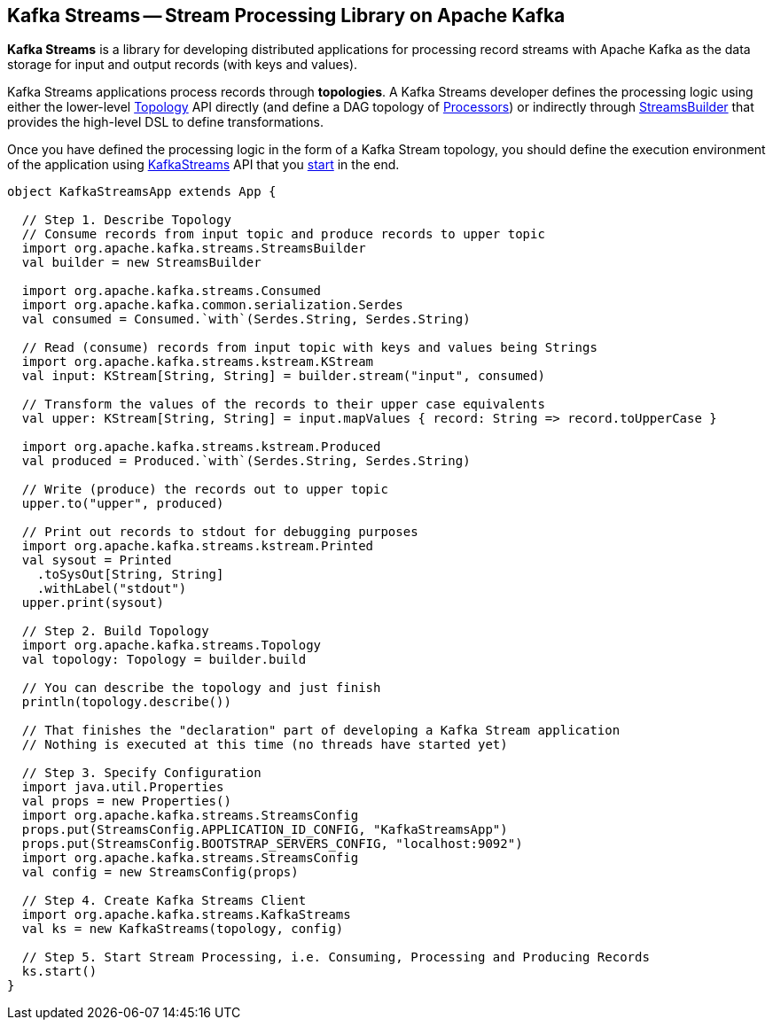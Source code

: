 == Kafka Streams -- Stream Processing Library on Apache Kafka

*Kafka Streams* is a library for developing distributed applications for processing record streams with Apache Kafka as the data storage for input and output records (with keys and values).

Kafka Streams applications process records through *topologies*. A Kafka Streams developer defines the processing logic using either the lower-level link:kafka-streams-Topology.adoc[Topology] API directly (and define a DAG topology of link:kafka-streams-Processor.adoc[Processors]) or indirectly through link:kafka-streams-StreamsBuilder.adoc[StreamsBuilder] that provides the high-level DSL to define transformations.

Once you have defined the processing logic in the form of a Kafka Stream topology, you should define the execution environment of the application using link:kafka-streams-KafkaStreams.adoc[KafkaStreams] API that you link:kafka-streams-KafkaStreams.adoc#start[start] in the end.

[source, scala]
----
object KafkaStreamsApp extends App {

  // Step 1. Describe Topology
  // Consume records from input topic and produce records to upper topic
  import org.apache.kafka.streams.StreamsBuilder
  val builder = new StreamsBuilder

  import org.apache.kafka.streams.Consumed
  import org.apache.kafka.common.serialization.Serdes
  val consumed = Consumed.`with`(Serdes.String, Serdes.String)

  // Read (consume) records from input topic with keys and values being Strings
  import org.apache.kafka.streams.kstream.KStream
  val input: KStream[String, String] = builder.stream("input", consumed)

  // Transform the values of the records to their upper case equivalents
  val upper: KStream[String, String] = input.mapValues { record: String => record.toUpperCase }

  import org.apache.kafka.streams.kstream.Produced
  val produced = Produced.`with`(Serdes.String, Serdes.String)

  // Write (produce) the records out to upper topic
  upper.to("upper", produced)

  // Print out records to stdout for debugging purposes
  import org.apache.kafka.streams.kstream.Printed
  val sysout = Printed
    .toSysOut[String, String]
    .withLabel("stdout")
  upper.print(sysout)

  // Step 2. Build Topology
  import org.apache.kafka.streams.Topology
  val topology: Topology = builder.build

  // You can describe the topology and just finish
  println(topology.describe())

  // That finishes the "declaration" part of developing a Kafka Stream application
  // Nothing is executed at this time (no threads have started yet)

  // Step 3. Specify Configuration
  import java.util.Properties
  val props = new Properties()
  import org.apache.kafka.streams.StreamsConfig
  props.put(StreamsConfig.APPLICATION_ID_CONFIG, "KafkaStreamsApp")
  props.put(StreamsConfig.BOOTSTRAP_SERVERS_CONFIG, "localhost:9092")
  import org.apache.kafka.streams.StreamsConfig
  val config = new StreamsConfig(props)

  // Step 4. Create Kafka Streams Client
  import org.apache.kafka.streams.KafkaStreams
  val ks = new KafkaStreams(topology, config)

  // Step 5. Start Stream Processing, i.e. Consuming, Processing and Producing Records
  ks.start()
}
----
